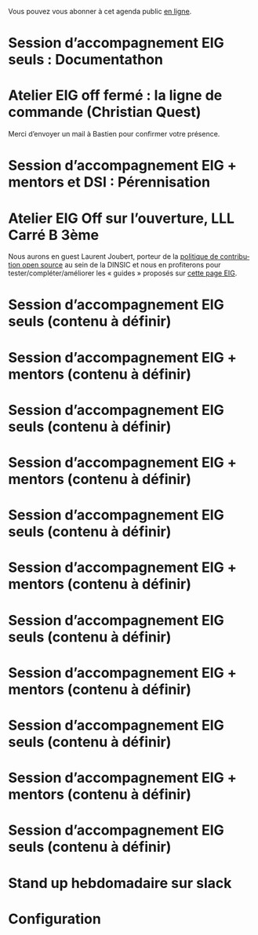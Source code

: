 Vous pouvez vous abonner à cet agenda public [[https://cloud.eig-forever.org/index.php/apps/calendar/p/5S4DP594PDIVTARU/EIG2018][en ligne]].

* Session d’accompagnement EIG seuls : Documentathon
  SCHEDULED: <2018-05-02 mer. 15:00-18:30>
  :PROPERTIES:
  :LOCATION: 9 rue d’Alexandrie, 75002 Paris
  :ID:       2992eecd-f002-4ac6-a9f3-86138c10b6ac
  :END:

* Atelier EIG off fermé : la ligne de commande (Christian Quest)
  SCHEDULED: <2018-05-04 ven. 14:00-18:30>
  :PROPERTIES:
  :LOCATION: 20 avenue de Ségur, 75007 Paris
  :ID:       d032a2a6-6afc-4fcd-89fb-6fb8695622d4
  :END:

Merci d’envoyer un mail à Bastien pour confirmer votre présence.

* Session d’accompagnement EIG + mentors et DSI : Pérennisation
  SCHEDULED: <2018-05-16 mer. 15:00-18:30>
  :PROPERTIES:
  :LOCATION: 9 rue d’Alexandrie, 75002 Paris
  :ID:       2992eecd-f002-4ac6-a9f3-86138c10b6ac
  :END:

* Atelier EIG Off sur l’ouverture, LLL Carré B 3ème
  SCHEDULED: <2018-05-17 jeu. 14:30-18:30>
  :PROPERTIES:
  :LOCATION: 9 rue d’Alexandrie, 75002 Paris
  :ID:       3fb5d4b7-9c5e-48be-aab0-3b9e8b597fe0
  :END:

Nous aurons en guest Laurent Joubert, porteur de la [[https://github.com/disic/politique-de-contribution-open-source/][politique de
contribution open source]] au sein de la DINSIC et nous en profiterons
pour tester/compléter/améliorer les « guides » proposés sur [[https://github.com/entrepreneur-interet-general/eig-link/blob/master/ouverture.org][cette
page EIG]].

* Session d’accompagnement EIG seuls (contenu à définir)
  SCHEDULED: <2018-05-31 jeu. 15:00-18:30>
  :PROPERTIES:
  :LOCATION: 9 rue d’Alexandrie, 75002 Paris
  :ID:       a6d8c680-3b29-48e3-8602-707f04309517
  :END:

* Session d’accompagnement EIG + mentors (contenu à définir)
  SCHEDULED: <2018-06-14 jeu. 15:00-18:30>
  :PROPERTIES:
  :LOCATION: 9 rue d’Alexandrie, 75002 Paris
  :ID:       ec2799c1-a3f6-4804-a7b3-b993b1bd1589
  :END:

* Session d’accompagnement EIG seuls (contenu à définir)
  SCHEDULED: <2018-06-21 jeu. 15:00-18:30>
  :PROPERTIES:
  :LOCATION: 9 rue d’Alexandrie, 75002 Paris
  :ID:       6211b742-543f-40dd-a926-cb17e63252e7
  :END:

* Session d’accompagnement EIG + mentors (contenu à définir)
  SCHEDULED: <2018-07-06 ven. 15:00-18:30>
  :PROPERTIES:
  :LOCATION: 9 rue d’Alexandrie, 75002 Paris
  :ID:       c2215c4e-397f-4802-8739-af4e57946df4
  :END:

* Session d’accompagnement EIG seuls (contenu à définir)
  SCHEDULED: <2018-08-30 jeu. 15:00-18:30>
  :PROPERTIES:
  :LOCATION: 9 rue d’Alexandrie, 75002 Paris
  :ID:       bcf32d41-f147-4561-a2ec-e421ba5a3c9f
  :END:

* Session d’accompagnement EIG + mentors (contenu à définir)
  SCHEDULED: <2018-09-13 jeu. 15:00-18:30>
  :PROPERTIES:
  :LOCATION: 9 rue d’Alexandrie, 75002 Paris
  :ID:       29ea1a90-0505-4dba-be17-71c03ad5702f
  :END:

* Session d’accompagnement EIG seuls (contenu à définir)
  SCHEDULED: <2018-09-27 jeu. 15:00-18:30>
  :PROPERTIES:
  :LOCATION: 9 rue d’Alexandrie, 75002 Paris
  :ID:       dfdd897d-b96a-450d-95f2-80acc2a3506d
  :END:

* Session d’accompagnement EIG + mentors (contenu à définir)
  SCHEDULED: <2018-10-11 jeu. 15:00-18:30>
  :PROPERTIES:
  :LOCATION: 9 rue d’Alexandrie, 75002 Paris
  :ID:       a2987744-17ec-4139-8649-a9954dbf7c98
  :END:

* Session d’accompagnement EIG seuls (contenu à définir)
  SCHEDULED: <2018-10-25 jeu. 15:00-18:30>
  :PROPERTIES:
  :LOCATION: 9 rue d’Alexandrie, 75002 Paris
  :ID:       d9162abe-d208-48b0-b71b-14aabc28805e
  :END:

* Session d’accompagnement EIG + mentors (contenu à définir)
  SCHEDULED: <2018-11-08 jeu. 15:00-18:30>
  :PROPERTIES:
  :LOCATION: 9 rue d’Alexandrie, 75002 Paris
  :ID:       f04c9239-8105-47a4-ada6-1d1e92820162
  :END:

* Session d’accompagnement EIG seuls (contenu à définir)
  SCHEDULED: <2018-11-22 jeu. 15:00-18:30>
  :PROPERTIES:
  :LOCATION: 9 rue d’Alexandrie, 75002 Paris
  :ID:       2992eecd-f002-4ac6-a9f3-86138c10b6ac
  :END:

* Stand up hebdomadaire sur slack
  SCHEDULED: <2018-04-20 ven. 11:30-12:30 +1w>
  :PROPERTIES:
  :ID:       66046c0c-ce90-4ceb-ab33-612cb7f622e9
  :LAST_REPEAT: [2018-04-13 ven. 11:30]
  :END:
  :LOGBOOK:
  - State "CANCELED"   [2018-04-13 ven. 11:30]
  - State "DONE"       [2018-04-06 ven. 12:59]
  - State "CANCELED"   [2018-03-30 ven. 14:29]
  - State "CANCELED"   [2018-03-16 ven. 16:19]
  - State "DONE"       [2018-03-16 ven. 12:34]
  - State "DONE"       [2018-03-09 ven. 13:56]
  - State "DONE"       [2018-03-02 ven. 17:06]
  - State "DONE"       [2018-02-23 ven. 12:25]
  - State "DONE"       [2018-02-16 ven. 12:34]
  :END:

* Configuration
  :PROPERTIES:
  :ID:       8c953a43-80c3-40f4-9536-3c95d86992ec
  :END:

#+SEQ_TODO:  STRT(s) NEXT(n) TODO(t) WAIT(w) | DONE(d) CANCELED(c)
#+LANGUAGE:  fr
#+DRAWERS:   HIDE LOGBOOK
#+ARCHIVE:   ~/.eig2/archives/eig-agenda-archives.org::
#+CATEGORY:  EIG
